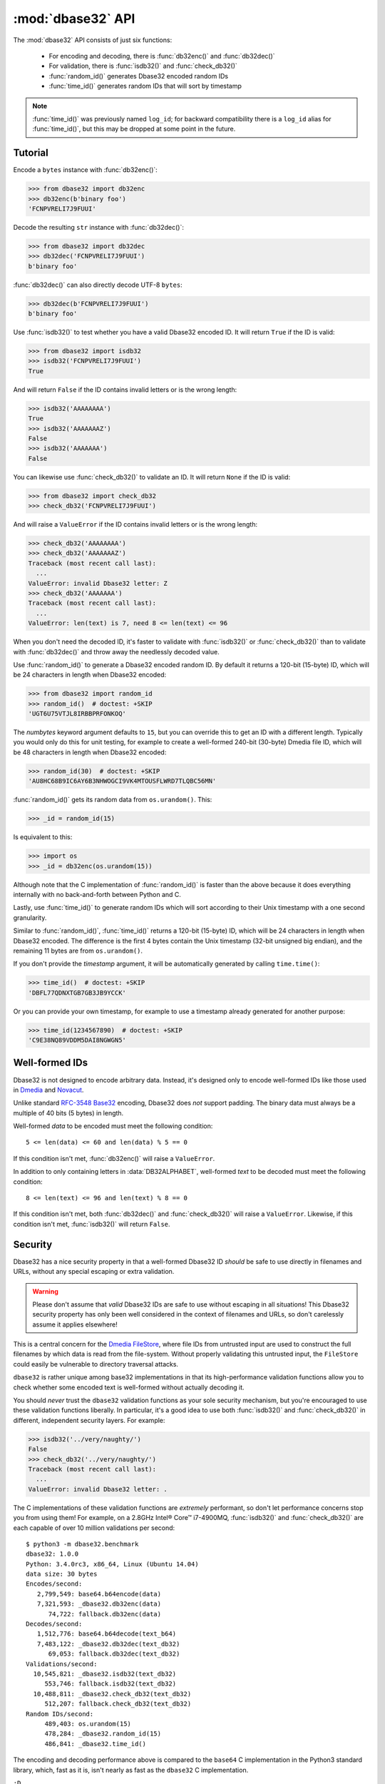:mod:`dbase32` API
==================

.. py:module:: dbase32
    :synopsis: base32-encoding with a sorted-order alphabet (for databases)


The :mod:`dbase32` API consists of just six functions:

    * For encoding and decoding, there is :func:`db32enc()` and :func:`db32dec()`

    * For validation, there is :func:`isdb32()` and :func:`check_db32()`

    * :func:`random_id()` generates Dbase32 encoded random IDs

    * :func:`time_id()` generates random IDs that will sort by timestamp

.. note::

    :func:`time_id()` was previously named ``log_id``; for backward
    compatibility there is a ``log_id`` alias for :func:`time_id()`, but this
    may be dropped at some point in the future.



Tutorial
--------

Encode a ``bytes`` instance with :func:`db32enc()`:

>>> from dbase32 import db32enc
>>> db32enc(b'binary foo')
'FCNPVRELI7J9FUUI'

Decode the resulting ``str`` instance with :func:`db32dec()`:

>>> from dbase32 import db32dec
>>> db32dec('FCNPVRELI7J9FUUI')
b'binary foo'

:func:`db32dec()` can also directly decode UTF-8 ``bytes``:

>>> db32dec(b'FCNPVRELI7J9FUUI')
b'binary foo'

Use :func:`isdb32()` to test whether you have a valid Dbase32 encoded ID.  It
will return ``True`` if the ID is valid:

>>> from dbase32 import isdb32
>>> isdb32('FCNPVRELI7J9FUUI')
True

And will return ``False`` if the ID contains invalid letters or is the wrong
length:

>>> isdb32('AAAAAAAA')
True
>>> isdb32('AAAAAAAZ')
False
>>> isdb32('AAAAAAA')
False

You can likewise use :func:`check_db32()` to validate an ID.  It will return
``None`` if the ID is valid:

>>> from dbase32 import check_db32
>>> check_db32('FCNPVRELI7J9FUUI')

And will raise a ``ValueError`` if the ID contains invalid letters or is the
wrong length:

>>> check_db32('AAAAAAAA')
>>> check_db32('AAAAAAAZ')
Traceback (most recent call last):
  ...
ValueError: invalid Dbase32 letter: Z
>>> check_db32('AAAAAAA')
Traceback (most recent call last):
  ...
ValueError: len(text) is 7, need 8 <= len(text) <= 96

When you don't need the decoded ID, it's faster to validate with
:func:`isdb32()` or :func:`check_db32()` than to validate with :func:`db32dec()`
and throw away the needlessly decoded value.

Use :func:`random_id()` to generate a Dbase32 encoded random ID.  By default it
returns a 120-bit (15-byte) ID, which will be 24 characters in length when
Dbase32 encoded:

>>> from dbase32 import random_id
>>> random_id()  # doctest: +SKIP
'UGT6U75VTJL8IRBBPRFONKOQ'

The *numbytes* keyword argument defaults to ``15``, but you can override this
to get an ID with a different length.  Typically you would only do this for
unit testing, for example to create a well-formed 240-bit (30-byte) Dmedia file
ID, which will be 48 characters in length when Dbase32 encoded:

>>> random_id(30)  # doctest: +SKIP
'AU8HC68B9IC6AY6B3NHWOGCI9VK4MTOUSFLWRD7TLQBC56MN'

:func:`random_id()` gets its random data from ``os.urandom()``.  This:

>>> _id = random_id(15)

Is equivalent to this:

>>> import os
>>> _id = db32enc(os.urandom(15))

Although note that the C implementation of :func:`random_id()` is faster than
the above because it does everything internally with no back-and-forth between
Python and C.

Lastly, use :func:`time_id()` to generate random IDs which will sort according
to their Unix timestamp with a one second granularity.

Similar to :func:`random_id()`, :func:`time_id()` returns a 120-bit (15-byte)
ID, which will be 24 characters in length when Dbase32 encoded.  The difference
is the first 4 bytes contain the Unix timestamp (32-bit unsigned big endian),
and the remaining 11 bytes are from ``os.urandom()``.

If you don't provide the *timestamp* argument, it will be automatically
generated by calling ``time.time()``:

>>> time_id()  # doctest: +SKIP
'DBFL77QDNXTGB7GB3JB9YCCK'

Or you can provide your own timestamp, for example to use a timestamp already
generated for another purpose:

>>> time_id(1234567890)  # doctest: +SKIP
'C9E38NQ89VDDM5DAI8NGWGN5'



Well-formed IDs
---------------

Dbase32 is not designed to encode arbitrary data.  Instead, it's designed only
to encode well-formed IDs like those used in `Dmedia`_ and `Novacut`_.

Unlike standard `RFC-3548 Base32`_ encoding, Dbase32 does *not* support
padding.  The binary data must always be a multiple of 40 bits (5 bytes) in
length.

Well-formed *data* to be encoded must meet the following condition::

    5 <= len(data) <= 60 and len(data) % 5 == 0

If this condition isn't met, :func:`db32enc()` will raise a ``ValueError``.

In addition to only containing letters in :data:`DB32ALPHABET`, well-formed
*text* to be decoded must meet the following condition::

    8 <= len(text) <= 96 and len(text) % 8 == 0

If this condition isn't met, both :func:`db32dec()` and :func:`check_db32()`
will raise a ``ValueError``.  Likewise, if this condition isn't met,
:func:`isdb32()` will return ``False``.



Security
--------

Dbase32 has a nice security property in that a well-formed Dbase32 ID *should*
be safe to use directly in filenames and URLs, without any special escaping or
extra validation. 

.. warning::

    Please don't assume that *valid* Dbase32 IDs are safe to use without
    escaping in all situations!  This Dbase32 security property has only been
    well considered in the context of filenames and URLs, so don't carelessly
    assume it applies elsewhere!

This is a central concern for the `Dmedia FileStore`_, where file IDs from
untrusted input are used to construct the full filenames by which data is read
from the file-system.  Without properly validating this untrusted input, the
``FileStore`` could easily be vulnerable to directory traversal attacks.

``dbase32`` is rather unique among base32 implementations in that its
high-performance validation functions allow you to check whether some encoded
text is well-formed without actually decoding it.

You should *never* trust the ``dbase32`` validation functions as your sole
security mechanism, but you're encouraged to use these validation functions
liberally.  In particular, it's a good idea to use both :func:`isdb32()` and
:func:`check_db32()` in different, independent security layers.  For example:

>>> isdb32('../very/naughty/')
False
>>> check_db32('../very/naughty/')
Traceback (most recent call last):
  ...
ValueError: invalid Dbase32 letter: .

The C implementations of these validation functions are *extremely* performant,
so don't let performance concerns stop you from using them!  For example, on a
2.8GHz Intel® Core™ i7-4900MQ, :func:`isdb32()` and :func:`check_db32()` are
each capable of over 10 million validations per second::

    $ python3 -m dbase32.benchmark
    dbase32: 1.0.0
    Python: 3.4.0rc3, x86_64, Linux (Ubuntu 14.04)
    data size: 30 bytes
    Encodes/second:
       2,799,549: base64.b64encode(data)
       7,321,593: _dbase32.db32enc(data)
          74,722: fallback.db32enc(data)
    Decodes/second:
       1,512,776: base64.b64decode(text_b64)
       7,483,122: _dbase32.db32dec(text_db32)
          69,053: fallback.db32dec(text_db32)
    Validations/second:
      10,545,821: _dbase32.isdb32(text_db32)
         553,746: fallback.isdb32(text_db32)
      10,488,811: _dbase32.check_db32(text_db32)
         512,207: fallback.check_db32(text_db32)
    Random IDs/second:
         489,403: os.urandom(15)
         478,284: _dbase32.random_id(15)
         486,841: _dbase32.time_id()

The encoding and decoding performance above is compared to the ``base64`` C
implementation in the Python3 standard library, which, fast as it is, isn't
nearly as fast as the ``dbase32`` C implementation.

``:D``



Functions
---------

.. function:: db32enc(data)

    Encode *data* as Dbase32 text.

    An ``str`` instance is returned:

    >>> db32enc(b'Bytes')
    'BCVQBSEM'

    *data* must be a ``bytes`` instance that meets the following condition::

        5 <= len(data) <= 60 and len(data) % 5 == 0

    If the above condition is not met, a ``ValueError`` is raised.


.. function:: db32dec(text)

    Decode Dbase32 *text*.

    A ``bytes`` instance is returned:

    >>> db32dec('BCVQBSEM')
    b'Bytes'

    *text* must be an ``str`` or ``bytes`` instance that meets the following
    condition::

        8 <= len(text) <= 96 and len(text) % 8 == 0

    If the above condition is not met, or if *text* contains any letters not
    in :data:`DB32ALPHABET`, a ``ValueError`` is raised.


.. function:: isdb32(text)

    Return ``True`` if *text* contains a valid Dbase32 encoded ID.

    >>> isdb32('39AYA9AY')
    True
    >>> isdb32('27AZ27AZ')
    False

    This function will only return ``True`` if *text* contains only letters
    in :data:`DB32ALPHABET`, and if *text* meets following condition::

        8 <= len(text) <= 96 and len(text) % 8 == 0

    Otherwise, ``False`` is returned.


.. function:: check_db32(text)

    Raise a ``ValueError`` if *text* is not a valid Dbase32 encoded ID.

    This function will raise a ``ValueError`` if *text* contains any letters
    that are not in :data:`DB32ALPHABET`.  For example:

    >>> check_db32('39AYA9AY')
    >>> check_db32('39AY27AZ')
    Traceback (most recent call last):
      ...
    ValueError: invalid Dbase32 letter: 2

    This function will likewise raise a ``ValueError`` if *text* doesn't meet
    the following condition::

        8 <= len(text) <= 96 and len(text) % 8 == 0

    If *text* is a valid Dbase32 ID, this function returns ``None``.


.. function:: random_id(numbytes=15)

    Return a Dbase32 encoded random ID.

    By default, a 120-bit (15-byte) ID is returned, which will be 24
    characters in length when Dbase32 encoded:

    >>> random_id()  # doctest: +SKIP
    'XM4OINLIPO6VVF549TWYNK89'

    If provided, *numbytes* must be an ``int`` such that::

        5 <= numbytes <= 60 and numbytes % 5 == 0

    The random data is from ``os.urandom()``.


.. function:: time_id(timestamp=-1)

    Return a Dbase32 encoded random ID that will sort according to timestamp.

    These IDs will sort in ascending order according to the Unix timestamp, with
    a one second granularity.

    Similar to :func:`random_id()`, this function returns a 120-bit (15-byte)
    ID, which will be 24 characters in length when Dbase32 encoded.

    The difference is the first 4 bytes of this ID are the time since the Unix
    Epoch in seconds, truncated a 32-bit unsigned integer (which wont overflow
    till the year 2106).  The remaining 11 bytes are from ``os.urandom()``.

    This function is aimed at event logging and similar scenarios where it's
    handy for the IDs to sort chronologically.

    If you provide the optional *timestamp* kwarg, that timestamp will be used.
    Otherwise the timestamp is built by calling ``time.time()``.



Constants
---------

A few handy constants:


.. data:: DB32ALPHABET

    An ``str`` with the Dbase32 alphabet.

    >>> DB32ALPHABET = '3456789ABCDEFGHIJKLMNOPQRSTUVWXY'


.. data:: MAX_BIN_LEN

    Max length of binary data that :func:`db32enc()` accepts for encoding.

    >>> MAX_BIN_LEN = 60  # 480 bits


.. data:: MAX_TXT_LEN

    Max length of text data that :func:`db32dec` accepts for decoding.

    >>> MAX_TXT_LEN = 96


.. data:: RANDOM_BITS

    Default size (in bits) of the *decoded* ID generated by :func:`random_id()`

    >>> RANDOM_BITS = 120


.. data:: RANDOM_BYTES

    Default size (in bytes) of the *decoded* ID generated by :func:`random_id()`

    >>> RANDOM_BYTES = 15


.. data:: RANDOM_B32LEN

    Default size (in characters) of the ID generated by :func:`random_id()`

    >>> RANDOM_B32LEN = 24



.. _`Dbase32`: https://launchpad.net/dbase32
.. _`RFC-3548 Base32`: http://tools.ietf.org/html/rfc4648
.. _`Novacut`: https://launchpad.net/novacut
.. _`Dmedia`: https://launchpad.net/dmedia
.. _`Dmedia FileStore`: https://launchpad.net/filestore
